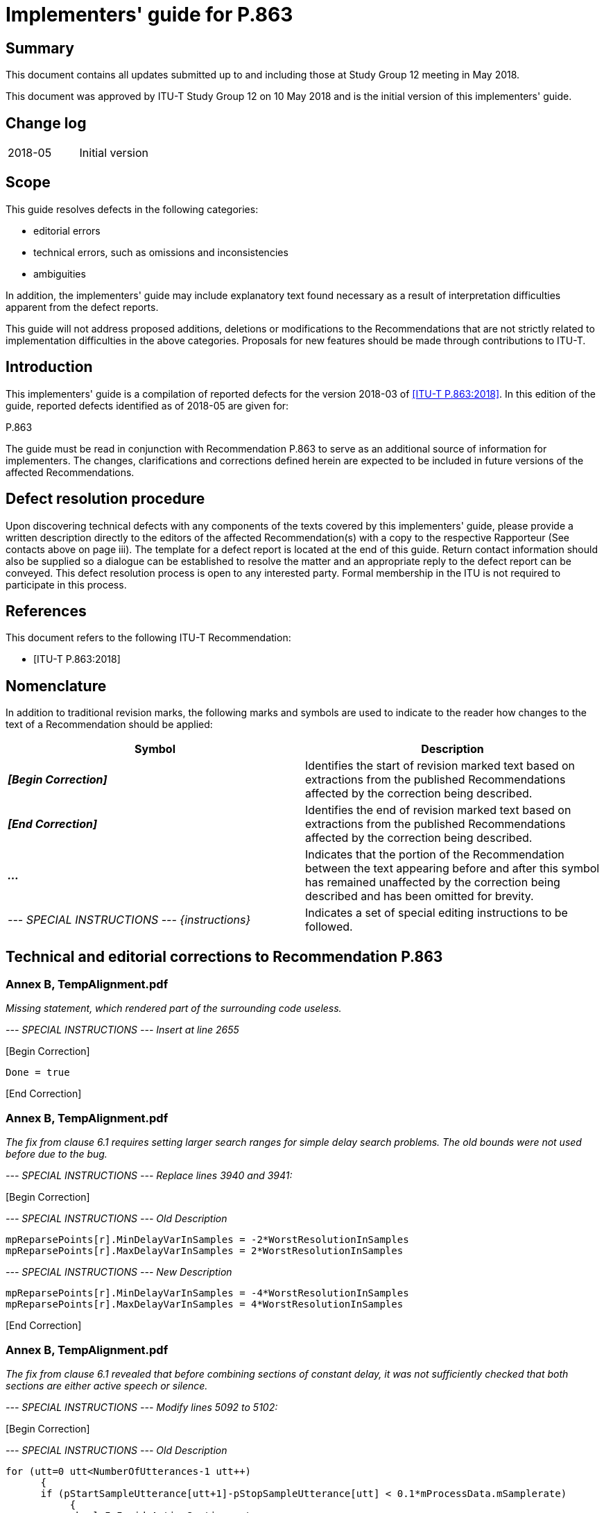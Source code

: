 = Implementers' guide for P.863
:bureau: T
:docnumber: P.863 Implementers' Guide
:series: P: Terminals and Subjective and Objective Assessment Methods
:series1: Methods for objective and subjective assessment of speech quality
:published-date: 2018-05-10
:copyright-year: 2018
:status: in-force
:group: 12
:grouptype: study-group
:keywords:
:imagesdir: images
:doctype: implementers-guide
:docfile: T-REC-P.Imp863-201805-I.adoc
:fullname: Jens Berger
:affiliation: Rohde & Schwarz
:address: Switzerland
:role: rapporteur
:phone: +41 32 686 6565
:fax: +41 32 686 6566
:email: jens.berger@rohde-schwarz.com
:fullname_2: Joachim Pomy
:affiliation_2: OPTICOM GmbH
:address_2: Germany
:role_2: editor
:phone_2: +49 177 78 71958
:fax_2: +49 6251 9454945
:email_2: consultant@joachimpomy.de
:mn-document-class: itu
:mn-output-extensions: xml,html,doc,pdf,rxl
:local-cache-only:
:data-uri-image:

[abstract]
== Summary

This document contains all updates submitted up to and including those at Study Group 12 meeting in May 2018.

This document was approved by ITU-T Study Group 12 on 10 May 2018 and is the initial version of this implementers' guide.

[preface]
== Change log

[%unnumbered]
|===
| 2018-05 | Initial version
|===

== Scope

This guide resolves defects in the following categories:

* editorial errors
* technical errors, such as omissions and inconsistencies
* ambiguities

In addition, the implementers' guide may include explanatory text found necessary as a result of interpretation difficulties apparent from the defect reports.

This guide will not address proposed additions, deletions or modifications to the Recommendations that are not strictly related to implementation difficulties in the above categories. Proposals for new features should be made through contributions to ITU-T.

== Introduction

This implementers' guide is a compilation of reported defects for the version 2018-03 of <<p863>>. In this edition of the guide, reported defects identified as of 2018-05 are given for:

P.863

The guide must be read in conjunction with Recommendation P.863 to serve as an additional source of information for implementers. The changes, clarifications and corrections defined herein are expected to be included in future versions of the affected Recommendations.

== Defect resolution procedure

Upon discovering technical defects with any components of the texts covered by this implementers' guide, please provide a written description directly to the editors of the affected Recommendation(s) with a copy to the respective Rapporteur (See contacts above on page iii). The template for a defect report is located at the end of this guide. Return contact information should also be supplied so a dialogue can be established to resolve the matter and an appropriate reply to the defect report can be conveyed. This defect resolution process is open to any interested party. Formal membership in the ITU is not required to participate in this process.

[bibliography]
== References

This document refers to the following ITU-T Recommendation:

* [[[p863,ITU-T P.863:2018]]]

== Nomenclature

In addition to traditional revision marks, the following marks and symbols are used to indicate to the reader how changes to the text of a Recommendation should be applied:

[%unnumbered]
[cols="^,<"]
|===
h| Symbol ^h| Description
| *_&#91;Begin Correction]_* | Identifies the start of revision marked text based on extractions from the published Recommendations affected by the correction being described.
| *_&#91;End Correction]_* | Identifies the end of revision marked text based on extractions from the published Recommendations affected by the correction being described.
| *_..._* | Indicates that the portion of the Recommendation between the text appearing before and after this symbol has remained unaffected by the correction being described and has been omitted for brevity.
| _--- SPECIAL INSTRUCTIONS --- {instructions}_ | Indicates a set of special editing instructions to be followed.
|===

== Technical and editorial corrections to Recommendation P.863

=== Annex B, TempAlignment.pdf

_Missing statement, which rendered part of the surrounding code useless._

_--- SPECIAL INSTRUCTIONS --- Insert at line 2655_

&#91;Begin Correction]

[source%unnumbered]
----
Done = true
----

&#91;End Correction]

=== Annex B, TempAlignment.pdf

_The fix from clause 6.1 requires setting larger search ranges for simple delay search problems. The old bounds were not used before due to the bug._

_--- SPECIAL INSTRUCTIONS --- Replace lines 3940 and 3941:_

&#91;Begin Correction]

_--- SPECIAL INSTRUCTIONS --- Old Description_ 

[source%unnumbered]
----
mpReparsePoints[r].MinDelayVarInSamples = -2*WorstResolutionInSamples
mpReparsePoints[r].MaxDelayVarInSamples = 2*WorstResolutionInSamples
----

_--- SPECIAL INSTRUCTIONS --- New Description_

[source%unnumbered]
----
mpReparsePoints[r].MinDelayVarInSamples = -4*WorstResolutionInSamples
mpReparsePoints[r].MaxDelayVarInSamples = 4*WorstResolutionInSamples
----

&#91;End Correction]

=== Annex B, TempAlignment.pdf

_The fix from clause 6.1 revealed that before combining sections of constant delay, it was not sufficiently checked that both sections are either active speech or silence._

_--- SPECIAL INSTRUCTIONS --- Modify lines 5092 to 5102:_

&#91;Begin Correction]

_--- SPECIAL INSTRUCTIONS --- Old Description_

[source%unnumbered]
----
for (utt=0 utt<NumberOfUtterances-1 utt++)
      {
      if (pStartSampleUtterance[utt+1]-pStopSampleUtterance[utt] < 0.1*mProcessData.mSamplerate)
           {
            bool IsInsideActiveSection = true
            while(LastUsedReparsePoint<NumReparsePoints-1 && pStartSampleUtterance[utt+1]>ReparsePoints[LastUsedReparsePoint].Deg.End)
                  LastUsedReparsePoint++
            if (pStartSampleUtterance[utt+1]<ReparsePoints[LastUsedReparsePoint].Deg.Start)
                IsInsideActiveSection = false

                if ((!IsInsideActiveSection &&
----

_--- SPECIAL INSTRUCTIONS --- New Description_

[source%unnumbered]
----
for (utt=0 utt<NumberOfUtterances-1 utt++)
     {
        bool IsInsideActiveSection1 = true
        bool IsInsideActiveSection2 = true
        while(LastUsedReparsePoint<NumReparsePoints-1 && pStartSampleUtterance[utt]>ReparsePoints[LastUsedReparsePoint].Deg.End)
            LastUsedReparsePoint++
        if (pStartSampleUtterance[utt]<ReparsePoints[LastUsedReparsePoint].Deg.Start && pStopSampleUtterance[utt]<ReparsePoints[LastUsedReparsePoint].Deg.Start)
            IsInsideActiveSection1 = false

        int ReparsePoint2 = LastUsedReparsePoint
        while(ReparsePoint2<NumReparsePoints-1 && pStartSampleUtterance[utt+1]>ReparsePoints[ReparsePoint2].Deg.End)
            ReparsePoint2++
        if (pStartSampleUtterance[utt+1]<ReparsePoints[LastUsedReparsePoint].Deg.Start && pStopSampleUtterance[utt+1]<ReparsePoints[ReparsePoint2].Deg.Start)
            IsInsideActiveSection2 = false

        if (ReparsePoint2==LastUsedReparsePoint && (IsInsideActiveSection1 && IsInsideActiveSection2) || (!IsInsideActiveSection1 && !IsInsideActiveSection2))
        {
            if ((!IsInsideActiveSection1 &&
----

_&#91;End Correction]_

=== Annex B, TimeAlign.pdf

_When building a histogram of correlations, the buffers of the correlations where not shifted, thus all values in the histogram were the same._

_--- SPECIAL INSTRUCTIONS --- replace line 878_

&#91;Begin Correction]

_--- SPECIAL INSTRUCTIONS --- Old Description_

[source%unnumbered]
----
pDest[p] = matPearsonCorrelation(pA, pB+p, LenA)
----

_--- SPECIAL INSTRUCTIONS --- New Description_

[source%unnumbered]
----
pDest[p] = matPearsonCorrelation(pA+Offset, pB+p+Offset, LenA);
----

&#91;End Correction]

=== Annex B, SpeechTempAlign.pdf

_Avoid round-off errors by bounding the noise threshold at the lower end. This is only important to make porting to other platforms easier._

_--- SPECIAL INSTRUCTIONS --- Insert at line 1439_

&#91;Begin Correction]

[source%unnumbered]
----
if (*NoiseLevelSilence<0.125) *NoiseLevelSilence = 0.125
----

&#91;End Correction]

=== Annex B, TempAlignment.pdf

_Avoid calculating correlation for signal segments which do not contain speech._

_--- SPECIAL INSTRUCTIONS --- replace line 5146_

&#91;Begin Correction]

_--- SPECIAL INSTRUCTIONS --- Old Description_

[source%unnumbered]
----
int Delay = FindSectionAInSectionB(&SecA, &SecB, &RefSig, &DegSig, 0, 1, 1, 2*MaxLagSamples);
----

_--- SPECIAL INSTRUCTIONS --- New Description_

[source%unnumbered]
----
int FrameNumStart = floor((float) (SecB.Start)/(float)FrameSize);
int FrameNumEnd = floor((float) (SecB.End)/(float)FrameSize);
int FrameNum = FrameNumStart;
bool ActiveSeg = false;
while ((!ActiveSeg) && (FrameNum<=FrameNumEnd) && (FrameNum>=FrameNumStart) && (FrameNum<ActiveFramesLen))
{
      ActiveSeg = ActiveSeg || ActiveFrames[FrameNum];
      FrameNum++;
}
if (!ActiveSeg)
      continue;
int Delay = 0;
Delay = FindSectionAInSectionB(&SecA, &SecB, &RefSig, &DegSig, 0, 1, 1, 2*MaxLagSamples);
----

&#91;End Correction]

=== Annex A, subfolder Results Ed. 3

_The fixes in clauses 6.1 through 6.6 lead to minor changes in the conformance test results. Therefore the subfolder containing the old result files has to be replaced by the subfolder containing the new result files provided in the attached zip file._

_--- SPECIAL INSTRUCTIONS --- Replace subfolder in Annex A_

&#91;Begin Correction]

_--- SPECIAL INSTRUCTIONS --- Old Subfolder_

[source%unnumbered]
----
Results Ed. 3
----

_--- SPECIAL INSTRUCTIONS --- New Subfolder_

[source%unnumbered]
----
Results Ed. 3 - IG 2018-05
----

&#91;End Correction]

=== Annex B - additional info

NOTE: The fixes from clauses 6.1 through 6.6 have been applied to the Detailed Description files and a new set of all these pdf-files is provided as an electronic attachment.

[appendix,obligation=normative]
== P.863 (2018-03) Defect Report Form

[%unnumbered]
|===
| DATE: |
a| CONTACT INFORMATION +
NAME: +
COMPANY: +
ADDRESS: +
TEL: +
FAX: +
E-MAIL: |
| AFFECTED RECOMMENDATIONS: |
| DESCRIPTION OF PROBLEM: |
| SUGGESTIONS FOR RESOLUTION: |
|===

NOTE: Attach additional pages if more space is required than is provided above.